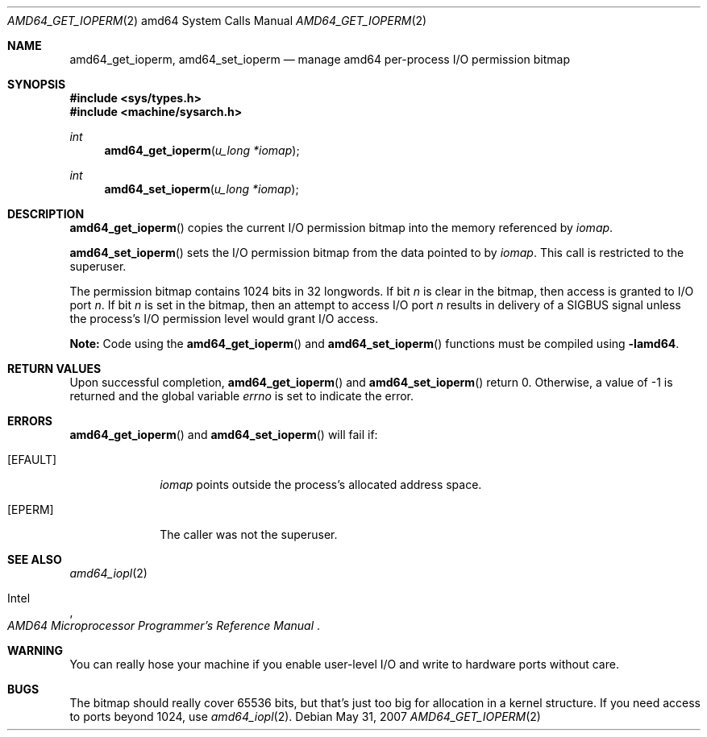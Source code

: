 .\"	$OpenBSD: src/lib/libarch/amd64/Attic/amd64_get_ioperm.2,v 1.4 2008/06/26 05:42:04 ray Exp $
.\"	$NetBSD: amd64_get_ioperm.2,v 1.3 1996/02/27 22:57:17 jtc Exp $
.\"
.\" Copyright (c) 1996 The NetBSD Foundation, Inc.
.\" All rights reserved.
.\"
.\" This code is derived from software contributed to The NetBSD Foundation
.\" by John T. Kohl and Charles M. Hannum.
.\"
.\" Redistribution and use in source and binary forms, with or without
.\" modification, are permitted provided that the following conditions
.\" are met:
.\" 1. Redistributions of source code must retain the above copyright
.\"    notice, this list of conditions and the following disclaimer.
.\" 2. Redistributions in binary form must reproduce the above copyright
.\"    notice, this list of conditions and the following disclaimer in the
.\"    documentation and/or other materials provided with the distribution.
.\"
.\" THIS SOFTWARE IS PROVIDED BY THE NETBSD FOUNDATION, INC. AND CONTRIBUTORS
.\" ``AS IS'' AND ANY EXPRESS OR IMPLIED WARRANTIES, INCLUDING, BUT NOT LIMITED
.\" TO, THE IMPLIED WARRANTIES OF MERCHANTABILITY AND FITNESS FOR A PARTICULAR
.\" PURPOSE ARE DISCLAIMED.  IN NO EVENT SHALL THE REGENTS OR CONTRIBUTORS BE
.\" LIABLE FOR ANY DIRECT, INDIRECT, INCIDENTAL, SPECIAL, EXEMPLARY, OR
.\" CONSEQUENTIAL DAMAGES (INCLUDING, BUT NOT LIMITED TO, PROCUREMENT OF
.\" SUBSTITUTE GOODS OR SERVICES; LOSS OF USE, DATA, OR PROFITS; OR BUSINESS
.\" INTERRUPTION) HOWEVER CAUSED AND ON ANY THEORY OF LIABILITY, WHETHER IN
.\" CONTRACT, STRICT LIABILITY, OR TORT (INCLUDING NEGLIGENCE OR OTHERWISE)
.\" ARISING IN ANY WAY OUT OF THE USE OF THIS SOFTWARE, EVEN IF ADVISED OF THE
.\" POSSIBILITY OF SUCH DAMAGE.
.\"
.Dd $Mdocdate: May 31 2007 $
.Dt AMD64_GET_IOPERM 2 amd64
.Os
.Sh NAME
.Nm amd64_get_ioperm ,
.Nm amd64_set_ioperm
.Nd manage amd64 per-process I/O permission bitmap
.Sh SYNOPSIS
.Fd #include <sys/types.h>
.Fd #include <machine/sysarch.h>
.Ft int
.Fn amd64_get_ioperm "u_long *iomap"
.Ft int
.Fn amd64_set_ioperm "u_long *iomap"
.Sh DESCRIPTION
.Fn amd64_get_ioperm
copies the current I/O permission bitmap into the memory referenced by
.Fa iomap .
.Pp
.Fn amd64_set_ioperm
sets the I/O permission bitmap from the data pointed to by
.Fa iomap .
This call is restricted to the superuser.
.Pp
The permission bitmap contains 1024 bits in 32 longwords.
If bit
.Va n
is clear in the bitmap, then access is granted to I/O port
.Va n .
If bit
.Va n
is set in the bitmap, then an attempt to access I/O port
.Va n
results in delivery of a
.Dv SIGBUS
signal unless the process's I/O permission level would grant I/O access.
.Pp
.Sy Note:
Code using the
.Fn amd64_get_ioperm
and
.Fn amd64_set_ioperm
functions must be compiled using
.Cm -lamd64 .
.Sh RETURN VALUES
Upon successful completion,
.Fn amd64_get_ioperm
and
.Fn amd64_set_ioperm
return 0.
Otherwise, a value of \-1 is returned and the global variable
.Va errno
is set to indicate the error.
.Sh ERRORS
.Fn amd64_get_ioperm
and
.Fn amd64_set_ioperm
will fail if:
.Bl -tag -width [EINVAL]
.It Bq Er EFAULT
.Fa iomap
points outside the process's allocated address space.
.It Bq Er EPERM
The caller was not the superuser.
.El
.Sh SEE ALSO
.Xr amd64_iopl 2
.Rs
.%A Intel
.%T AMD64 Microprocessor Programmer's Reference Manual
.Re
.Sh WARNING
You can really hose your machine if you enable user-level I/O and
write to hardware ports without care.
.Sh BUGS
The bitmap should really cover 65536 bits, but that's just too big for
allocation in a kernel structure.
If you need access to ports beyond 1024, use
.Xr amd64_iopl 2 .
